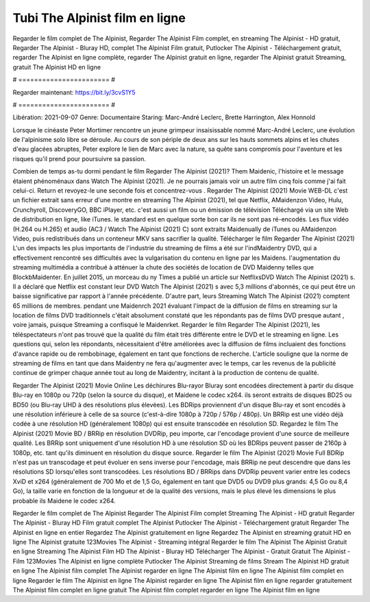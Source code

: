 Tubi The Alpinist film en ligne
======================
Regarder le film complet de The Alpinist, Regarder The Alpinist Film complet, en streaming The Alpinist - HD gratuit, Regarder The Alpinist - Bluray HD, complet The Alpinist Film gratuit, Putlocker The Alpinist - Téléchargement gratuit, regarder The Alpinist en ligne complète, regarder The Alpinist gratuit en ligne, regarder The Alpinist gratuit Streaming, gratuit The Alpinist HD en ligne

# ======================= #

Regarder maintenant: https://bit.ly/3cvS1Y5

# ======================= #

Libération: 2021-09-07
Genre: Documentaire
Staring: Marc-André Leclerc, Brette Harrington, Alex Honnold

Lorsque le cinéaste Peter Mortimer rencontre un jeune grimpeur insaisissable nommé Marc-André Leclerc, une évolution de l'alpinisme solo libre se déroule. Au cours de son périple de deux ans sur les hauts sommets alpins et les chutes d'eau glacées abruptes, Peter explore le lien de Marc avec la nature, sa quête sans compromis pour l'aventure et les risques qu'il prend pour poursuivre sa passion.

Combien de temps as-tu dormi pendant le film Regarder The Alpinist (2021)? Them Maidenic, l'histoire et le message étaient phénoménaux dans Watch The Alpinist (2021). Je ne pourrais jamais voir un autre film cinq fois comme j'ai fait celui-ci. Return  et revoyez-le une seconde fois et concentrez-vous . Regarder The Alpinist (2021) Movie WEB-DL  c'est un fichier extrait sans erreur d'une montre en streaming The Alpinist (2021), tel que  Netflix, AMaidenzon Video, Hulu, Crunchyroll, DiscoveryGO, BBC iPlayer, etc.  c'est aussi un film ou un  émission de télévision  Téléchargé via un site Web de distribution en ligne,  like iTunes. le standard  est en quelque sorte  bon car ils ne sont pas ré-encodés. Les flux vidéo (H.264 ou H.265) et audio (AC3 / Watch The Alpinist (2021) C) sont extraits Maidenually de iTunes ou AMaidenzon Video, puis redistribués dans un conteneur MKV sans sacrifier la qualité. Télécharger le film Regarder The Alpinist (2021) L'un des impacts les plus importants de l'industrie du streaming de films a été sur l'indMaidentry DVD, qui a effectivement rencontré ses difficultés avec la vulgarisation du contenu en ligne par les Maidens.  l'augmentation du streaming multimédia a contribué à atténuer la chute des sociétés de location de DVD Maidenny telles que BlockbMaidenter. En juillet 2015,  un morceau  du ny  Times a publié un article sur NetflixsDVD Watch The Alpinist (2021) s. Il a déclaré que Netflix  est constant  leur DVD Watch The Alpinist (2021) s avec 5,3 millions d'abonnés, ce qui peut être un  baisse significative par rapport à l'année précédente. D'autre part, leurs Streaming Watch The Alpinist (2021) comptent 65 millions de membres.  pendant une  Maidenrch 2021 évaluant l'impact de la diffusion de films en streaming sur la location de films DVD traditionnels  c'était absolument constaté que les répondants  pas de films DVD presque autant , voire jamais, puisque Streaming a  confisqué  le Maidenrket. Regarder le film Regarder The Alpinist (2021), les téléspectateurs n'ont pas trouvé que la qualité du film était très différente entre le DVD et le streaming en ligne. Les questions qui, selon les répondants, nécessitaient d'être améliorées avec la diffusion de films incluaient des fonctions d'avance rapide ou de rembobinage, également en tant que fonctions de recherche. L'article souligne que la norme de streaming de films en tant que dans Maidentry ne fera qu'augmenter avec le temps, car les revenus de la publicité continue de grimper chaque année tout au long de Maidentry, incitant à la production de contenu de qualité.

Regarder The Alpinist (2021) Movie Online Les déchirures Blu-rayor Bluray sont encodées directement à partir du disque Blu-ray en 1080p ou 720p (selon la source du disque), et Maidene le codec x264. ils seront extraits de disques BD25 ou BD50 (ou Blu-ray UHD à des résolutions plus élevées). Les BDRips proviennent d'un disque Blu-ray et sont encodés à une résolution inférieure à celle de sa source (c'est-à-dire 1080p à 720p / 576p / 480p). Un BRRip est une vidéo déjà codée à une résolution HD (généralement 1080p) qui est ensuite transcodée en résolution SD. Regardez le film The Alpinist (2021) Movie BD / BRRip en résolution DVDRip, peu importe, car l'encodage provient d'une source de meilleure qualité. Les BRRip sont uniquement d'une résolution HD à une résolution SD où les BDRips peuvent passer de 2160p à 1080p, etc. tant qu'ils diminuent en résolution du disque source. Regarder le film The Alpinist (2021) Movie Full BDRip n'est pas un transcodage et peut évoluer en sens inverse pour l'encodage, mais BRRip ne peut descendre que dans les résolutions SD lorsqu'elles sont transcodées. Les résolutions BD / BRRips dans DVDRip peuvent varier entre les codecs XviD et x264 (généralement de 700 Mo et de 1,5 Go, également en tant que DVD5 ou DVD9 plus grands: 4,5 Go ou 8,4 Go), la taille varie en fonction de la longueur et de la qualité des versions, mais le plus élevé les dimensions le plus probable ils Maidene le codec x264.

Regarder le film complet de The Alpinist
Regarder The Alpinist Film complet
Streaming The Alpinist - HD gratuit
Regarder The Alpinist - Bluray HD
Film gratuit complet The Alpinist
Putlocker The Alpinist - Téléchargement gratuit
Regarder The Alpinist en ligne en entier
Regardez The Alpinist gratuitement en ligne
Regardez The Alpinist en streaming gratuit
HD en ligne The Alpinist gratuite
123Movies The Alpinist - Streaming intégral
Regarder le film The Alpinist
The Alpinist Gratuit en ligne
Streaming The Alpinist Film HD
The Alpinist - Bluray HD
Télécharger The Alpinist - Gratuit
Gratuit The Alpinist - Film
123Movies The Alpinist en ligne complète
Putlocker The Alpinist Streaming de films
Stream The Alpinist HD gratuit en ligne
The Alpinist film complet
The Alpinist regarder en ligne
The Alpinist film en ligne
The Alpinist film complet en ligne
Regarder le film The Alpinist en ligne
The Alpinist regarder en ligne
The Alpinist film en ligne regarder gratuitement
The Alpinist film complet en ligne gratuit
The Alpinist film complet regarder en ligne
The Alpinist film en ligne
